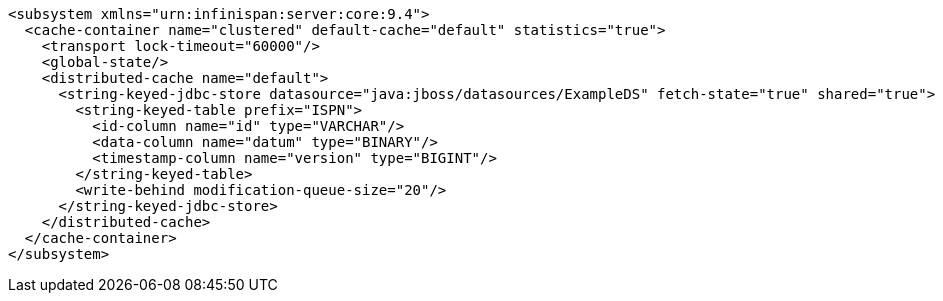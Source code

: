 [source,xml,options="nowrap"]
----
<subsystem xmlns="urn:infinispan:server:core:9.4">
  <cache-container name="clustered" default-cache="default" statistics="true">
    <transport lock-timeout="60000"/>
    <global-state/>
    <distributed-cache name="default">
      <string-keyed-jdbc-store datasource="java:jboss/datasources/ExampleDS" fetch-state="true" shared="true">
        <string-keyed-table prefix="ISPN">
          <id-column name="id" type="VARCHAR"/>
          <data-column name="datum" type="BINARY"/>
          <timestamp-column name="version" type="BIGINT"/>
        </string-keyed-table>
        <write-behind modification-queue-size="20"/>
      </string-keyed-jdbc-store>
    </distributed-cache>
  </cache-container>
</subsystem>
----
